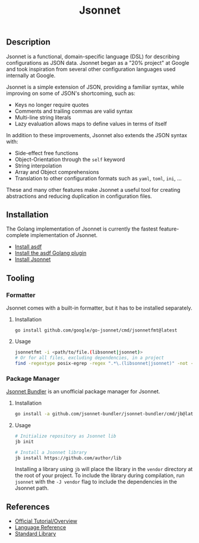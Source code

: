 #+title: Jsonnet

** Description

Jsonnet is a functional, domain-specific language (DSL) for describing configurations as JSON data. Jsonnet began as a "20% project" at Google and took inspiration from several other configuration languages used internally at Google.

Jsonnet is a simple extension of JSON, providing a familiar syntax, while improving on some of JSON's shortcoming, such as:

- Keys no longer require quotes
- Comments and trailing commas are valid syntax
- Multi-line string literals
- Lazy evaluation allows maps to define values in terms of itself

In addition to these improvements, Jsonnet also extends the JSON syntax with:

- Side-effect free functions
- Object-Orientation through the ~self~ keyword
- String interpolation
- Array and Object comprehensions
- Translation to other configuration formats such as ~yaml~, ~toml~, ~ini~, ...

These and many other features make Jsonnet a useful tool for creating abstractions and reducing duplication in configuration files.

** Installation

The Golang implementation of Jsonnet is currently the fastest feature-complete implementation of Jsonnet.

- [[https://asdf-vm.com/guide/getting-started.html][Install asdf]]
- [[https://github.com/asdf-community/asdf-golang][Install the asdf Golang plugin]]
- [[https://github.com/google/go-jsonnet][Install Jsonnet]]

** Tooling

*** Formatter

Jsonnet comes with a built-in formatter, but it has to be installed separately.

**** Installation

#+begin_src
go install github.com/google/go-jsonnet/cmd/jsonnetfmt@latest
#+end_src

**** Usage

#+begin_src sh
jsonnetfmt -i <path/to/file.(libsonnet|jsonnet)>
# Or for all files, excluding dependencies, in a project
find -regextype posix-egrep -regex ".*\.(libsonnet|jsonnet)" -not -path "./vendor/*" -exec jsonnetfmt -i {} \;
#+end_src

*** Package Manager

[[https://github.com/jsonnet-bundler/jsonnet-bundler][Jsonnet Bundler]] is an unofficial package manager for Jsonnet.

**** Installation

#+begin_src sh
go install -a github.com/jsonnet-bundler/jsonnet-bundler/cmd/jb@latest
#+end_src

**** Usage

#+begin_src sh
# Initialize repository as Jsonnet lib
jb init

# Install a Jsonnet library
jb install https://github.com/author/lib
#+end_src

Installing a library using ~jb~ will place the library in the ~vendor~ directory at the root of your project. To include the library during compilation, run ~jsonnet~ with the ~-J vendor~ flag to include the dependencies in the Jsonnet path.

** References

- [[https://jsonnet.org/learning/tutorial.html][Official Tutorial/Overview]]
- [[https://jsonnet.org/ref/language.html][Language Reference]]
- [[https://jsonnet.org/ref/stdlib.html][Standard Library]]
